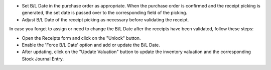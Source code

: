* Set B/L Date in the purchase order as appropriate. When the purchase order is confirmed and
  the receipt picking is generated, the set date is passed over to the corresponding field of the picking.
* Adjust B/L Date of the receipt picking as necessary before validating the receipt.

In case you forget to assign or need to change the B/L Date after the receipts have been
validated, follow these steps:

* Open the Receipts form and click on the "Unlock" button.
* Enable the 'Force B/L Date' option and add or update the B/L Date.
* After updating, click on the "Update Valuation" button to update the inventory valuation and
  the corresponding Stock Journal Entry.
